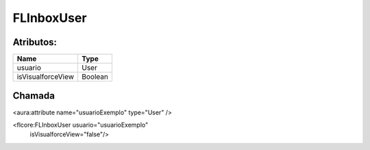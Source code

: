 #################
FLInboxUser
#################

Atributos:
~~~~~~~~~~~~

+------------------------+-----------------------+
|  Name                  | Type                  |
+========================+=======================+
| usuario                | User                  |
+------------------------+-----------------------+
| isVisualforceView      | Boolean               |
+------------------------+-----------------------+

Chamada
~~~~~~~~~~

<aura:attribute name="usuarioExemplo" type="User" />

<flcore:FLInboxUser usuario="usuarioExemplo" 
                    isVisualforceView="false"/>
